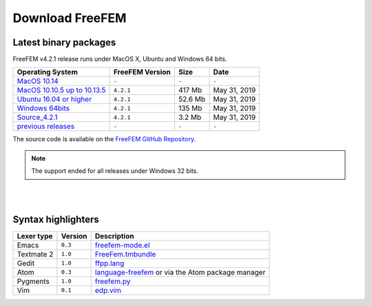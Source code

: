 .. _download:

Download FreeFEM
======================

Latest binary packages
----------------------

FreeFEM v4.2.1 release runs under MacOS X, Ubuntu and Windows 64 bits. 

+--------------------------------+-------------------+-----------+--------------+
| Operating System               | FreeFEM Version   | Size      | Date         |
+================================+===================+===========+==============+
| `MacOS 10.14`_                 | ``-``             | ``-``     |  ``-``       |
+--------------------------------+-------------------+-----------+--------------+
| `MacOS 10.10.5 up to 10.13.5`_ | ``4.2.1``         |  417 Mb   | May 31, 2019 |
+--------------------------------+-------------------+-----------+--------------+
| `Ubuntu 16.04 or higher`_      | ``4.2.1``         |  52.6 Mb  | May 31, 2019 |
+--------------------------------+-------------------+-----------+--------------+
| `Windows 64bits`_              | ``4.2.1``         |  135 Mb   | May 31, 2019 |
+--------------------------------+-------------------+-----------+--------------+
| `Source_4.2.1`_                | ``4.2.1``         | 3.2 Mb    | May 31, 2019 |
+--------------------------------+-------------------+-----------+--------------+
| `previous releases`_           | ``-``             | ``-``     | ``-``        |
+--------------------------------+-------------------+-----------+--------------+

The source code is available on the `FreeFEM GitHub Repository <https://github.com/FreeFem/FreeFem-sources>`__.

.. _MacOS 10.14: 
.. _MacOS 10.10.5 up to 10.13.5: https://github.com/FreeFem/FreeFem-sources/releases/download/v4.2.1/FreeFem++-4.2-1-b-348-MacOS_10.11.pkg
.. _Ubuntu 16.04 or higher: https://github.com/FreeFem/FreeFem-sources/releases/download/v4.2.1/freefem_4.2.1-1_amd64.deb
.. _Windows 64bits: https://github.com/FreeFem/FreeFem-sources/releases/download/v4.2.1/FreeFem.-4.2-1-win64.exe
.. _Windows 32bits: http://www3.freefem.org/ff++/ftp/FreeFem++-3.46-win32.exe
.. _Source_4.2.1: https://github.com/FreeFem/FreeFem-sources/archive/v4.2.1.tar.gz
.. _previous releases: http://www3.freefem.org/ff++/ftp/



.. note:: The support ended for all releases under Windows 32 bits. 

|
|

Syntax highlighters
-------------------

+------------+---------+---------------------------------------------------+
| Lexer type | Version | Description                                       |
+============+=========+===================================================+
| Emacs      | ``0.3`` | freefem-mode.el_                                  |
+------------+---------+---------------------------------------------------+
| Textmate 2 | ``1.0`` | FreeFem.tmbundle_                                 |
+------------+---------+---------------------------------------------------+
| Gedit      | ``1.0`` | ffpp.lang_                                        |
+------------+---------+---------------------------------------------------+
| Atom       | ``0.3`` | language-freefem_ or via the Atom package manager |
+------------+---------+---------------------------------------------------+
| Pygments   | ``1.0`` | freefem.py_                                       |
+------------+---------+---------------------------------------------------+
| Vim        | ``0.1`` | edp.vim_                                          |
+------------+---------+---------------------------------------------------+

.. _freefem-mode.el: https://github.com/FreeFem/freefem-parser-emacs
.. _FreeFem.tmbundle: https://github.com/FreeFem/FreeFem-parser-textmate
.. _ffpp.lang: https://github.com/FreeFem/Freefem-parser-gedit
.. _language-freefem: https://github.com/FreeFem/FreeFem-parser-atom
.. _freefem.py: https://github.com/FreeFem/FreeFem-parser-pygments
.. _edp.vim: https://github.com/FreeFem/FreeFem-parser-vim
